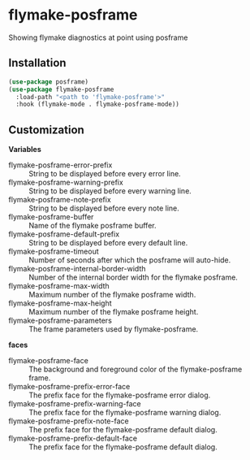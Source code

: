 * flymake-posframe

Showing flymake diagnostics at point using posframe

[[file:screenshot/flymake-posframe.gif]]

** Installation

#+BEGIN_SRC emacs-lisp
(use-package posframe)
(use-package flymake-posframe
  :load-path "<path to 'flymake-posframe'>"
  :hook (flymake-mode . flymake-posframe-mode))
#+END_SRC

** Customization

*Variables*

- flymake-posframe-error-prefix :: String to be displayed before every error line.
- flymake-posframe-warning-prefix :: String to be displayed before every warning line.
- flymake-posframe-note-prefix :: String to be displayed before every note line.
- flymake-posframe-buffer :: Name of the flymake posframe buffer.
- flymake-posframe-default-prefix :: String to be displayed before every default line.
- flymake-posframe-timeout :: Number of seconds after which the posframe will auto-hide.
- flymake-posframe-internal-border-width :: Number of the internal border width for the flymake posframe.
- flymake-posframe-max-width :: Maximum number of the flymake posframe width.
- flymake-posframe-max-height :: Maximum number of the flymake posframe height.
- flymake-posframe-parameters :: The frame parameters used by flymake-posframe.

*faces*

- flymake-posframe-face :: The background and foreground color of the flymake-posframe frame.
- flymake-posframe-prefix-error-face :: The prefix face for the flymake-posframe error dialog.
- flymake-posframe-prefix-warning-face :: The prefix face for the flymake-posframe warning dialog.
- flymake-posframe-prefix-note-face :: The prefix face for the flymake-posframe default dialog.
- flymake-posframe-prefix-default-face :: The prefix face for the flymake-posframe default dialog.
